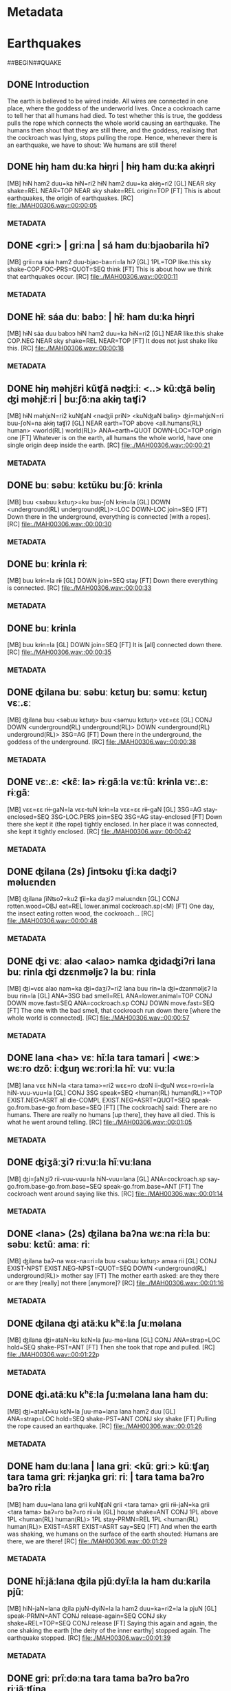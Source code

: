 * Metadata
:PROPERTIES:
:AUDIO: MAH00306.wav
:VIDEO:
:LENGTH: 00:02:12
:LOCATION: Tezpur
:DATE: 2016-09-24
:SPEAKER: Chang Raiju
:END:
* Earthquakes
##BEGIN##QUAKE
** DONE Introduction

The earth is believed to be wired inside. All wires are connected in
 one place, where the goddess of the underworld lives. Once a
 cockroach came to tell her that all humans had died. To test whether
 this is true, the goddess pulls the rope which connects the whole
 world causing an earthquake. The humans then shout that they are
 still there, and the goddess, realising that the cockroach was lying,
 stops pulling the rope. Hence, whenever there is an earthquake, we
 have to shout: We humans are still there!

** DONE  hɨŋ ham duːka hɨŋri | hɨŋ ham duːka akɨŋri
[MB]  hɨN   ham2  duu=ka     hɨN=ri2   hɨN   ham2  duu=ka     akɨŋ=ri2
[GL]  NEAR  sky   shake=REL  NEAR=TOP  NEAR  sky   shake=REL  origin=TOP
[FT] This is about earthquakes, the origin of earthquakes.
[RC] [[file:./MAH00306.wav::00:00:05]]
*** METADATA
:PROPERTIES:
:KEYS: B28820 B50123 B53714=B35020 B28820=B55123 B28820 B50123 B53714=B35020 B40007=B55123
:SPEAKER: Tshang
:LABEL: <<QUAKE00:05>>
:TC:       00:00:05.980-00:00:07.435
:COM:
:PIC: [[./quake-screen.png]]
:PIC-CAPTION: Chang telling about earthquakes.
:END:
** DONE  <griː> | griːna | sá ham duːbjaobarila hĩʔ
[MB]  grii=na  sáa        ham2  duu-bjao-ba=ri=la           hiʔ
[GL]  1PL=TOP  like.this  sky   shake-COP.FOC-PRS=QUOT=SEQ  think
[FT] This is about how we think that earthquakes occur.
[RC] [[file:./MAH00306.wav::00:00:11]]
*** METADATA
:PROPERTIES:
:KEYS: B14544=B39723 B39812 B50123 B53714-B35044-B55001=B51706=B34996 B15253
:SPEAKER: Tshang
:LABEL: <<QUAKE00:11>>
:TC:       00:00:11.00-00:00:16.963
:COM:
:END:
** DONE  hɨ̃ː sáa duː babɔː | hɨ̃ː ham duːka hɨŋri
[MB]  hɨN   sáa        duu    babɔɔ    hɨN   ham2  duu=ka     hɨN=ri2
[GL]  NEAR  like.this  shake  COP.NEG  NEAR  sky   shake=REL  NEAR=TOP
[FT] It does not just shake like this.
[RC] [[file:./MAH00306.wav::00:00:18]]
*** METADATA
:PROPERTIES:
:KEYS: B28820 B39812 B53714 B34319 B28820 B50123 B53714=B35020 B28820=B55123
:SPEAKER: Tshang
:LABEL: <<QUAKE00:18>>
:TC:       00:00:18.291-00:00:20.540
:COM:
:END:
** DONE  hɨŋ məhjɛ̃ri kũʧã nəʤiːiː <..> kũːʤã bəliŋ ʤi məhjɛ̃ːri | buːʃõːna akɨŋ taʧiʔ
[MB]  hɨN   məhjɛN=ri2  kuNʧaN  <nəʤii           priN>   <kuNʤaN     bəliŋ>      ʤi=məhjɛN=ri    buu-ʃoN=na    akɨŋ    taʧiʔ
[GL]  NEAR  earth=TOP   above   <all.humans(RL)  human>  <world(RL)  world(RL)>  ANA=earth=QUOT  DOWN-LOC=TOP  origin  one
[FT] Whatever is on the earth, all humans the whole world, have one single origin deep inside the earth.
[RC] [[file:./MAH00306.wav::00:00:21]]
*** METADATA
:PROPERTIES:
:KEYS: B28820 B20643=B55123 B35664 B58177 B12831 B58160 B58164 B35379=B20643=B51706 B35000-B22531=B39723 B40007 B55814
:SPEAKER: Tshang
:LABEL: <<QUAKE00:21>>
:TC:       00:00:21.366-00:00:29.434
:COM:
:END:
** DONE  buː səbuː kɛtũku buːʃõː krɨnla
[MB]  buu   <səbuu            kɛtuŋ>=ku             buu-ʃoN   krɨn=la
[GL]  DOWN  <underground(RL)  underground(RL)>=LOC  DOWN-LOC  join=SEQ
[FT] Down there in the underground, everything is connected [with a ropes].
[RC] [[file:./MAH00306.wav::00:00:30]]
*** METADATA
:PROPERTIES:
:KEYS: B35000 B55828 B55831=B14914 B35000-B22531 B55820=B34996
:SPEAKER: Tshang
:LABEL: <<QUAKE00:30>>
:TC:       00:00:30.311-00:00:33.048
:COM:
:END:
** DONE  buː krɨnla rɨː
[MB]  buu   krɨn=la   rɨɨ
[GL]  DOWN  join=SEQ  stay
[FT] Down there everything is connected.
[RC] [[file:./MAH00306.wav::00:00:33]]
*** METADATA
:PROPERTIES:
:KEYS: B35000 B55820=B34996 B15332
:SPEAKER: Tshang
:LABEL: <<QUAKE00:33>>
:TC:       00:00:33.671-00:00:34.925
:COM:
:END:
** DONE  buː krɨnla
[MB]  buu   krɨn=la
[GL]  DOWN  join=SEQ
[FT] It is [all] connected down there.
[RC] [[file:./MAH00306.wav::00:00:35]]
*** METADATA
:PROPERTIES:
:KEYS: B35000 B55820=B34996
:SPEAKER: Tshang
:LABEL: <<QUAKE00:35>>
:TC:       00:00:35.849-00:00:38.103
:COM:
:END:
** DONE  ʤilana buː səbuː kɛtuŋ buː səmuː kɛtuŋ vɛː.ɛː
[MB]  ʤilana  buu   <səbuu            kɛtuŋ>            buu   <səmuu            kɛtuŋ>            vɛɛ=ɛɛ
[GL]  CONJ    DOWN  <underground(RL)  underground(RL)>  DOWN  <underground(RL)  underground(RL)>  3SG=AG
[FT] Down there in the underground, the goddess of the underground.
[RC] [[file:./MAH00306.wav::00:00:38]]
*** METADATA
:PROPERTIES:
:KEYS: B39719 B35000 B55828 B55831 B35000 B58181 B55831 B28611-B58544
:SPEAKER: Tshang
:LABEL: <<QUAKE00:38>>
:TC:       00:00:38.544-00:00:41.699
:COM:
:END:
** DONE  vɛː.ɛː <kɛ̃ː la> rɨːgãːla vɛːtũː krɨnla vɛː.ɛː rɨːgãː
[MB]  vɛɛ=ɛɛ  rɨɨ-gaN=la         vɛɛ-tuN       krɨn=la   vɛɛ=ɛɛ  rɨɨ-gaN
[GL]  3SG=AG  stay-enclosed=SEQ  3SG-LOC.PERS  join=SEQ  3SG=AG  stay-enclosed
[FT] Down there she kept it (the rope) tightly enclosed. In her place it was connected, she kept it tightly enclosed.
[RC] [[file:./MAH00306.wav::00:00:42]]
*** METADATA
:PROPERTIES:
:KEYS: B28611=B58544 B15332-B43184=B34996 B28611-B34991 B55820=B34996 B28611=B58544 B15332-B43184
:SPEAKER: Tshang
:LABEL: <<QUAKE00:42>>
:TC:       00:00:42.233-00:00:47.274
:COM:
:END:
** DONE  ʤilana (2s) ʃinʦoku  ʧiːka daʤiʔ məluɛndɛn
[MB]  ʤilana  ʃiNʦoʔ=ku2       ʧii=ka   daʒiʔ         məluɛndɛn
[GL]  CONJ    rotten.wood=OBJ  eat=REL  lower.animal  cockroach.sp(<M)
[FT]  One day, the insect eating rotten wood, the cockroach...
[RC] [[file:./MAH00306.wav::00:00:48]]
*** METADATA
:PROPERTIES:
:KEYS: B39719 B58454=B54903 B28599=B35020 B58429 B58189
:SPEAKER: Tshang
:LABEL: <<QUAKE00:48>>
:TC:       00:00:48.776-00:00:56.276
:COM:
:PIC: [[./COCKROACH2_Bulu201706_DSC0613.jpg]]
:PIC-CAPTION: The SaNZiq cockroach.
:END:
** DONE  ʤi   vɛː  alao <alao> namka     ʤidaʤiʔri lana buː rinla ʤi ʣɛnməljɛʔ la buː rinla
[MB]  ʤi=vɛɛ   alao  nam=ka     ʤi=daʒiʔ=ri2          lana  buu   rin=la         ʤi=ʣanməljɛʔ      la    buu   rin=la
[GL]  ANA=3SG  bad   smell=REL  ANA=lower.animal=TOP  CONJ  DOWN  move.fast=SEQ  ANA=cockroach.sp  CONJ  DOWN  move.fast=SEQ
[FT] The one with the bad smell, that cockroach run down there [where the whole world is connected].
[RC] [[file:./MAH00306.wav::00:00:57]]
*** METADATA
:PROPERTIES:
:KEYS: B35379=B28611 B34302 B29011=B35020 B35379=B58429=B55123 B39731 B35000 B22640=B34996 B35379=B58541 B15810 B35000 B22640=B34996
:SPEAKER: Tshang
:LABEL: <<QUAKE00:57>>
:TC:       00:00:57.227-00:01:04.599
:COM:
:END:
** DONE  lana <ha> vɛː  hĩːla tara tamari | <wɛː> wɛːro ʣõː iːʤuŋ wɛːroriːla hĩː vuː vuːla
[MB]  lana  vɛɛ  hiN=la     <tara       tama>=ri2       wɛɛ=ro          ʣoN  ii-ʤuN     wɛɛ=ro=ri=la             hiN-vuu-vuu=la
[GL]  CONJ  3SG  speak=SEQ  <human(RL)  human(RL)>=TOP  EXIST.NEG=ASRT  all  die-COMPL  EXIST.NEG=ASRT=QUOT=SEQ  speak-go.from.base-go.from.base=SEQ
[FT] [The cockroach] said: There are no humans. There are really no humans [up there], they have all died. This is what he went around telling.
[RC] [[file:./MAH00306.wav::00:01:05]]
*** METADATA
:PROPERTIES:
:KEYS: B39731 B28611 B22333=B34996 B55844 B55848=B55123 B28586=B35113 B36186 B27996-B33145 B28586=B35113=B51706=B34996 B22333-B34347-B34347=B34996
:SPEAKER: Tshang
:LABEL: <<QUAKE01:05>>
:TC:       00:01:05.199-00:01:13.448
:COM:
:END:
** DONE  ʤiʒãːʒiʔ riːvuːla hĩːvuːlana
[MB]  ʤi=ʃaNʒiʔ         rii-vuu-vuu=la                     hiN-vuu=lana
[GL]  ANA=cockroach.sp  say-go.from.base-go.from.base=SEQ  speak-go.from.base=ANT
[FT] The cockroach went around saying like this.
[RC] [[file:./MAH00306.wav::00:01:14]]
*** METADATA
:PROPERTIES:
:KEYS: B35379=B38685 B14668-B34347-B34347=B34996 B22333-B34347=B39727
:SPEAKER: Tshang
:LABEL: <<QUAKE01:14>>
:TC:       00:01:14.217-00:01:16.455
:COM:
:END:
** DONE  <lana> (2s) ʤilana baʔna wɛːna riːla buː səbuː kɛtũː amaː riː
[MB]  ʤilana  baʔ-na      wɛɛ-na=ri=la             buu   <səbuu            kɛtuŋ>            amaa    rii
[GL]  CONJ    EXIST-NPST  EXIST.NEG-NPST=QUOT=SEQ  DOWN  <underground(RL)  underground(RL)>  mother  say
[FT] The mother earth asked: are they there or are they [really] not there [anymore]?
[RC] [[file:./MAH00306.wav::00:01:16]]
*** METADATA
:PROPERTIES:
:KEYS: B39719 B15337-B34969 B28586-B34969=B51706=B34996 B35000 B55828 B55831 B28633 B14668
:SPEAKER: Tshang
:LABEL: <<QUAKE01:16>>
:TC: 00:01:16.877 - 00:01:22.491
:COM:
:END:
** DONE  ʤilana ʤi atãːku kʰɛ̃ːla ʃuːməlana
[MB]  ʤilana  ʤi=ataN=ku     kɛN=la    ʃuu-mə=lana
[GL]  CONJ    ANA=strap=LOC  hold=SEQ  shake-PST=ANT
[FT] Then she took that rope and pulled.
[RC] [[file:./MAH00306.wav::00:01:22]]p
*** METADATA
:PROPERTIES:
:KEYS: B39719 B35379=B38395=B14914 B33231=B34996 B55840-B35040=B39727
:SPEAKER: Tshang
:LABEL: <<QUAKE01:22>>
:TC:       00:01:22.875-00:01:25.383
:COM:
:END:
** DONE  ʤi.atãːku kʰɛ̃ːla ʃuːməlana lana ham duː
[MB]  ʤi=ataN=ku     kɛN=la    ʃuu-mə=lana    lana  ham2  duu
[GL]  ANA=strap=LOC  hold=SEQ  shake-PST=ANT  CONJ  sky   shake
[FT] Pulling the rope caused an earthquake.
[RC] [[file:./MAH00306.wav::00:01:26]]
*** METADATA
:PROPERTIES:
:KEYS: B35379=B38395=B14914 B33231=B34996 B55840-B35040=B39727 B39731 B50123 B53714
:SPEAKER: Tshang
:LABEL: <<QUAKE01:26>>
:TC:       00:01:26.013-00:01:30.839
:COM:
:END:
** DONE  ham duːlana | lana griː <kũː griː> kũːʧaŋ tara tama griː rɨːjaŋka griː riː | tara tama baʔro baʔro riːla
[MB]  ham    duu=lana   lana  grii  kuNʧaN  grii  <tara       tama>       grii  rɨɨ-jaN=ka     grii  <tara       tama>       baʔ=ro      baʔ=ro      rii=la
[GL]  house  shake=ANT  CONJ  1PL   above   1PL   <human(RL)  human(RL)>  1PL   stay-PRMN=REL  1PL   <human(RL)  human(RL)>  EXIST=ASRT  EXIST=ASRT  say=SEQ
[FT] And when the earth was shaking, we humans on the surface of the earth shouted: Humans are there, we are there!
[RC] [[file:./MAH00306.wav::00:01:29]]
*** METADATA
:PROPERTIES:
:KEYS: B33518 B53714=B39727 B39731 B14544 B35664 B14544 B55844 B55848 B14544 B15332-B43627=B35020 B14544 B55844 B55848 B15337=B35113 B15337=B35113 B14668=B34996
:SPEAKER: Tshang
:LABEL: <<QUAKE01:31>>
:TC:       00:01:31.441-00:01:38.999
:COM:
:END:
** DONE  hĩːjãːlana ʤila pjũːdyĩːla la ham duːkarila pjũː
[MB]  hiN-jaN=lana    ʤila  pjuN-dyiN=la       la    ham2  duu=ka=ri2=la      la    pjuN
[GL]  speak-PRMN=ANT  CONJ  release-again=SEQ  CONJ  sky   shake=REL=TOP=SEQ  CONJ  release
[FT] Saying this again and again, the one shaking the earth [the deity of the inner earthy] stopped again. The earthquake stopped.
[RC] [[file:./MAH00306.wav::00:01:39]]
*** METADATA
:PROPERTIES:
:KEYS: B22333-B43627=B39727 B34567 B36409-B34334=B34996 B15810 B50123 B53714=B35020=B55123=B34996 B15810 B36409
:SPEAKER: Tshang
:LABEL: <<QUAKE01:39>>
:TC:       00:01:39.000-00:01:43.315
:COM:
:END:
** DONE  griː prĩːdəːna tara tama baʔro baʔro riːjãːʧína
[MB]  grii  priNdəə=na  <tara       tama>       baʔ=ro      baʔ=ro      rii-jaN-ʧiʔ-na
[GL]  1PL   Puroik=TOP  <human(RL)  human(RL)>  EXIST=ASRT  EXIST=ASRT  say-PRMN-OBLG-NPST
[FT] We Puroiks, we have to say: tara tama baʔro baʔro (There are humans here!).
[RC] [[file:./MAH00306.wav::00:01:43]]
*** METADATA
:PROPERTIES:
:KEYS: B14544 B33128=B39723 B55844 B55848 B15337=B35113 B15337=B35113 B14668-B43627-B35117-B34969
:SPEAKER: Tshang
:LABEL: <<QUAKE01:43>>
:TC:       00:01:43.755-00:01:48.312
:COM:
:END:
** DONE  ʤila məbən vɛːna | məbənna ʧani bulu dudo dudo riː
[MB]  ʤila  məbən  vɛɛ=na   məbən=na  <ʧani        bulu>       dudo       dudo       rii
[GL]  CONJ  Miji   3SG=TOP  Miji=TOP  <humans(RL)  human(RL)>  EXIST(<M)  EXIST(<M)  say
[FT] The Mijis would say: ʧani bulu dudo dudo” (There are humans here!).
[RC] [[file:./MAH00306.wav::00:01:48]]
*** METADATA
:PROPERTIES:
:KEYS: B34567 B33070 B28611=B39723 B33070=B39723 B58542 B56223 B57202 B57202 B14668
:SPEAKER: Tshang
:LABEL: <<QUAKE01:48>>
:TC:       00:01:48.777-00:01:55.817
:COM:
:END:
** DONE  bəʧãna lando lando riːna
[MB]  bəʧaN=na   lando        lando        rii-na
[GL]  Monpa=TOP  EXIST(<Tsh)  EXIST(<Tsh)  say-NPST
[FT] The Monpas would say: lando lando (There are [humans] here!).
[RC] [[file:./MAH00306.wav::00:01:56]]
*** METADATA
:PROPERTIES:
:KEYS: B33080=B39723 B57205 B57205 B14668-B34969
:SPEAKER: Tshang
:LABEL: <<QUAKE01:56>>
:TC:       00:01:56.079-00:01:58.349
:COM:
:END:
** DONE  prĩː griːna prindəː guːnaʤi tara tama baʔro baʔrorila
[MB]  priN   grii=na  priNdəə  guu=na=ʤi    <tara       tama>       baʔ=ro      baʔ=ro=ri=la
[GL]  human  1PL=TOP  Puroik   1SG=TOP=ANA  <human(RL)  human(RL)>  EXIST=ASRT  EXIST=ASRT=QUOT=SEQ
[FT] We Puroiks would say: tara tama baʔro baʔro.
[RC] [[file:./MAH00306.wav::00:02:00]]
*** METADATA
:PROPERTIES:
:KEYS: B12831 B14544=B39723 B33128 B15322=B39723=B35379 B55844 B55848 B15337=B35113 B15337=B35113=B51706=B34996
:SPEAKER: Tshang
:LABEL: <<QUAKE02:00>>
:TC:       00:02:00.093-00:02:04.863
:COM:
:END:
** DONE  riːnaro ʤila ham duːka pjũːdyĩːnaro
[MB]  rii-na=ro      ʤila  ham2  duu=ka     pjuN-dyiN-na=ro
[GL]  say-NPST=ASRT  CONJ  sky   shake=REL  release-again-NPST=ASRT
[FT] We have to say this, then the one shaking the earth will stop again.
[RC] [[file:./MAH00306.wav::00:02:05]]
*** METADATA
:PROPERTIES:
:KEYS: B14668-B34969=B35113 B34567 B50123 B53714=B35020 B36409-B34334-B34969=B35113
:SPEAKER: Tshang
:LABEL: <<QUAKE02:05>>
:TC:       00:02:05.281-00:02:08.393
:COM:
:END:
##END##QUAKE
